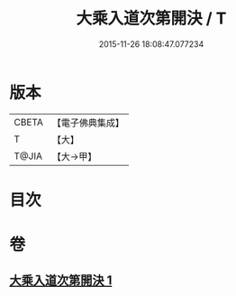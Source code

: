 #+TITLE: 大乘入道次第開決 / T
#+DATE: 2015-11-26 18:08:47.077234
* 版本
 |     CBETA|【電子佛典集成】|
 |         T|【大】     |
 |     T@JIA|【大→甲】   |

* 目次
* 卷
** [[file:KR6n0130_001.txt][大乘入道次第開決 1]]

